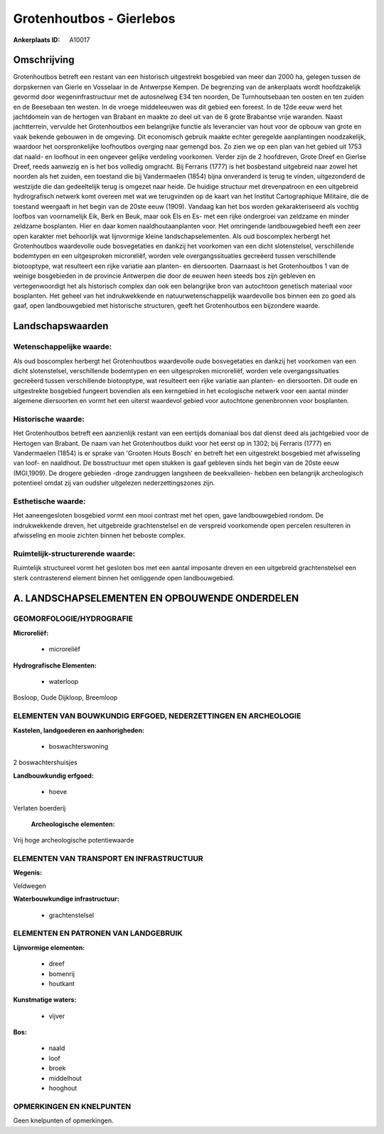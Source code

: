 Grotenhoutbos - Gierlebos
=========================

:Ankerplaats ID: A10017




Omschrijving
------------

Grotenhoutbos betreft een restant van een historisch uitgestrekt
bosgebied van meer dan 2000 ha, gelegen tussen de dorpskernen van Gierle
en Vosselaar in de Antwerpse Kempen. De begrenzing van de ankerplaats
wordt hoofdzakelijk gevormd door wegeninfrastructuur met de autosnelweg
E34 ten noorden, De Turnhoutsebaan ten oosten en ten zuiden en de
Beesebaan ten westen. In de vroege middeleeuwen was dit gebied een
foreest. In de 12de eeuw werd het jachtdomein van de hertogen van
Brabant en maakte zo deel uit van de 6 grote Brabantse vrije waranden.
Naast jachtterrein, vervulde het Grotenhoutbos een belangrijke functie
als leverancier van hout voor de opbouw van grote en vaak bekende
gebouwen in de omgeving. Dit economisch gebruik maakte echter geregelde
aanplantingen noodzakelijk, waardoor het oorspronkelijke loofhoutbos
overging naar gemengd bos. Zo zien we op een plan van het gebied uit
1753 dat naald- en loofhout in een ongeveer gelijke verdeling voorkomen.
Verder zijn de 2 hoofdreven, Grote Dreef en Gierlse Dreef, reeds
aanwezig en is het bos volledig omgracht. Bij Ferraris (1777) is het
bosbestand uitgebreid naar zowel het noorden als het zuiden, een
toestand die bij Vandermaelen (1854) bijna onveranderd is terug te
vinden, uitgezonderd de westzijde die dan gedeeltelijk terug is omgezet
naar heide. De huidige structuur met drevenpatroon en een uitgebreid
hydrografisch netwerk komt overeen met wat we terugvinden op de kaart
van het Institut Cartographique Militaire, die de toestand weergaaft in
het begin van de 20ste eeuw (1909). Vandaag kan het bos worden
gekarakteriseerd als vochtig loofbos van voornamelijk Eik, Berk en Beuk,
maar ook Els en Es- met een rijke ondergroei van zeldzame en minder
zeldzame bosplanten. Hier en daar komen naaldhoutaanplanten voor. Het
omringende landbouwgebied heeft een zeer open karakter met behoorlijk
wat lijnvormige kleine landschapselementen. Als oud boscomplex herbergt
het Grotenhoutbos waardevolle oude bosvegetaties en dankzij het
voorkomen van een dicht slotenstelsel, verschillende bodemtypen en een
uitgesproken microreliëf, worden vele overgangssituaties gecreëerd
tussen verschillende biotooptype, wat resulteert een rijke variatie aan
planten- en diersoorten. Daarnaast is het Grotenhoutbos 1 van de weinige
bosgebieden in de provincie Antwerpen die door de eeuwen heen steeds bos
zijn gebleven en vertegenwoordigt het als historisch complex dan ook een
belangrijke bron van autochtoon genetisch materiaal voor bosplanten. Het
geheel van het indrukwekkende en natuurwetenschappelijk waardevolle bos
binnen een zo goed als gaaf, open landbouwgebied met historische
structuren, geeft het Grotenhoutbos een bijzondere waarde.



Landschapswaarden
-----------------


Wetenschappelijke waarde:
~~~~~~~~~~~~~~~~~~~~~~~~~

Als oud boscomplex herbergt het Grotenhoutbos waardevolle oude
bosvegetaties en dankzij het voorkomen van een dicht slotenstelsel,
verschillende bodemtypen en een uitgesproken microreliëf, worden vele
overgangssituaties gecreëerd tussen verschillende biotooptype, wat
resulteert een rijke variatie aan planten- en diersoorten. Dit oude en
uitgestrekte bosgebied fungeert bovendien als een kerngebied in het
ecologische netwerk voor een aantal minder algemene diersoorten en vormt
het een uiterst waardevol gebied voor autochtone genenbronnen voor
bosplanten.

Historische waarde:
~~~~~~~~~~~~~~~~~~~


Het Grotenhoutbos betreft een aanzienlijk restant van een eertijds
domaniaal bos dat dienst deed als jachtgebied voor de Hertogen van
Brabant. De naam van het Grotenhoutbos duikt voor het eerst op in 1302;
bij Ferraris (1777) en Vandermaelen (1854) is er sprake van 'Grooten
Houts Bosch' en betreft het een uitgestrekt bosgebied met afwisseling
van loof- en naaldhout. De bosstructuur met open stukken is gaaf
gebleven sinds het begin van de 20ste eeuw (MGI,1909). De drogere
gebieden -droge zandruggen langsheen de beekvalleien- hebben een
belangrijk archeologisch potentieel omdat zij van oudsher uitgelezen
nederzettingszones zijn.

Esthetische waarde:
~~~~~~~~~~~~~~~~~~~

Het aaneengesloten bosgebied vormt een mooi
contrast met het open, gave landbouwgebied rondom. De indrukwekkende
dreven, het uitgebreide grachtenstelsel en de verspreid voorkomende open
percelen resulteren in afwisseling en mooie zichten binnen het beboste
complex.


Ruimtelijk-structurerende waarde:
~~~~~~~~~~~~~~~~~~~~~~~~~~~~~~~~~

Ruimtelijk structureel vormt het gesloten bos met een aantal
imposante dreven en een uitgebreid grachtenstelsel een sterk
contrasterend element binnen het omliggende open landbouwgebied.



A. LANDSCHAPSELEMENTEN EN OPBOUWENDE ONDERDELEN
-----------------------------------------------



GEOMORFOLOGIE/HYDROGRAFIE
~~~~~~~~~~~~~~~~~~~~~~~~~

**Microreliëf:**

 * microreliëf


**Hydrografische Elementen:**

 * waterloop


Bosloop, Oude Dijkloop, Breemloop

ELEMENTEN VAN BOUWKUNDIG ERFGOED, NEDERZETTINGEN EN ARCHEOLOGIE
~~~~~~~~~~~~~~~~~~~~~~~~~~~~~~~~~~~~~~~~~~~~~~~~~~~~~~~~~~~~~~~

**Kastelen, landgoederen en aanhorigheden:**

 * boswachterswoning


2 boswachtershuisjes

**Landbouwkundig erfgoed:**

 * hoeve


Verlaten boerderij

 **Archeologische elementen:**
Vrij hoge archeologische potentiewaarde

ELEMENTEN VAN TRANSPORT EN INFRASTRUCTUUR
~~~~~~~~~~~~~~~~~~~~~~~~~~~~~~~~~~~~~~~~~

**Wegenis:**


Veldwegen

**Waterbouwkundige infrastructuur:**

 * grachtenstelsel



ELEMENTEN EN PATRONEN VAN LANDGEBRUIK
~~~~~~~~~~~~~~~~~~~~~~~~~~~~~~~~~~~~~

**Lijnvormige elementen:**

 * dreef
 * bomenrij
 * houtkant

**Kunstmatige waters:**

 * vijver


**Bos:**

 * naald
 * loof
 * broek
 * middelhout
 * hooghout



OPMERKINGEN EN KNELPUNTEN
~~~~~~~~~~~~~~~~~~~~~~~~~

Geen knelpunten of opmerkingen.
